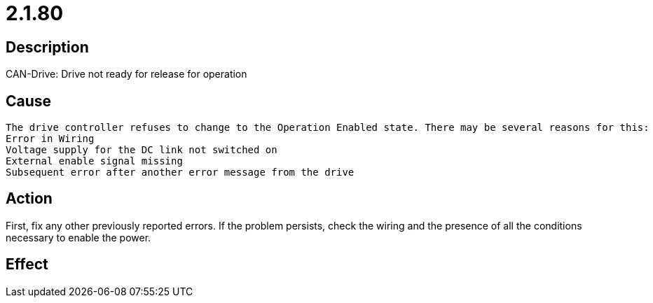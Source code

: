 = 2.1.80
:imagesdir: img

== Description
CAN-Drive: Drive not ready for release for operation

== Cause
 The drive controller refuses to change to the Operation Enabled state. There may be several reasons for this:
 Error in Wiring
 Voltage supply for the DC link not switched on
 External enable signal missing
 Subsequent error after another error message from the drive

== Action
First, fix any other previously reported errors. If the problem persists, check the wiring and the presence of all the conditions necessary to enable the power.

== Effect
 

